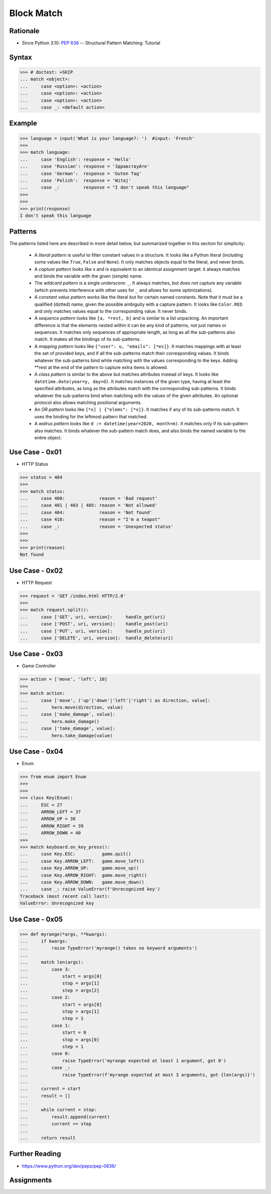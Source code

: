 Block Match
===========

.. testsetup::

    # Simulate user input (for test automation)
    from unittest.mock import MagicMock
    input = MagicMock(side_effect=['French'])

    def handle_get(uri): ...
    def handle_post(uri): ...
    def handle_put(uri): ...
    def handle_delete(uri): ...

    class Hero:
        def move(self, direction, value): ...
        def make_damage(): ...
        def take_damage(_): ...
    hero = Hero()

    class Game:
        def quit(): ...
        def move_left(): ...
        def move_up(): ...
        def move_right(): ...
        def move_down(): ...
    game = Game()

    class Keyboard:
        def on_key_press(self): ...
    keyboard = Keyboard()


Rationale
---------
* Since Python 3.10: :pep:`636` -- Structural Pattern Matching: Tutorial


Syntax
------
>>> # doctest: +SKIP
... match <object>:
...     case <option>: <action>
...     case <option>: <action>
...     case <option>: <action>
...     case _: <default action>


Example
-------
>>> language = input('What is your language?: ')  #input: 'French'
>>>
>>> match language:
...     case 'English': response = 'Hello'
...     case 'Russian': response = 'Здравствуйте'
...     case 'German':  response = 'Guten Tag'
...     case 'Polish':  response = 'Witaj'
...     case _:         response = "I don't speak this language"
>>>
>>>
>>> print(response)
I don't speak this language


Patterns
--------
The patterns listed here are described in more detail below, but summarized together in this section for simplicity:

    * A `literal pattern` is useful to filter constant values in a
      structure. It looks like a Python literal (including some values like
      ``True``, ``False`` and ``None``). It only matches objects equal to
      the literal, and never binds.

    * A `capture pattern` looks like x and is equivalent to an identical
      assignment target: it always matches and binds the variable with the
      given (simple) name.

    * The `wildcard pattern` is a single underscore: ``_``.  It always
      matches, but does not capture any variable (which prevents
      interference with other uses for ``_`` and allows for some
      optimizations).

    * A `constant value pattern` works like the literal but for certain named
      constants. Note that it must be a qualified (dotted) name, given the
      possible ambiguity with a capture pattern. It looks like ``Color.RED``
      and only matches values equal to the corresponding value. It never
      binds.

    * A `sequence pattern` looks like ``[a, *rest, b]`` and is similar to a
      list unpacking. An important difference is that the elements nested
      within it can be any kind of patterns, not just names or sequences. It
      matches only sequences of appropriate length, as long as all the
      sub-patterns also match. It makes all the bindings of its sub-patterns.

    * A `mapping pattern` looks like ``{"user": u, "emails": [*es]}``. It
      matches mappings with at least the set of provided keys, and if all the
      sub-patterns match their corresponding values. It binds whatever the
      sub-patterns bind while matching with the values corresponding to the
      keys. Adding **rest at the end of the pattern to capture extra items
      is allowed.

    * A `class pattern` is similar to the above but matches attributes
      instead of keys. It looks like ``datetime.date(year=y, day=d)``. It
      matches instances of the given type, having at least the specified
      attributes, as long as the attributes match with the corresponding
      sub-patterns. It binds whatever the sub-patterns bind when matching
      with the values of the given attributes. An optional protocol also
      allows matching positional arguments.

    * An `OR pattern` looks like ``[*x] | {"elems": [*x]}``. It matches if
      any of its sub-patterns match. It uses the binding for the leftmost
      pattern that matched.

    * A `walrus pattern` looks like ``d := datetime(year=2020, month=m)``. It
      matches only if its sub-pattern also matches. It binds whatever the
      sub-pattern match does, and also binds the named variable to the entire
      object.


Use Case - 0x01
---------------
* HTTP Status

>>> status = 404
>>>
>>> match status:
...     case 400:             reason = 'Bad request'
...     case 401 | 403 | 405: reason = 'Not allowed'
...     case 404:             reason = 'Not found'
...     case 418:             reason = "I'm a teapot"
...     case _:               reason = 'Unexpected status'
>>>
>>>
>>> print(reason)
Not found


Use Case - 0x02
---------------
* HTTP Request

>>> request = 'GET /index.html HTTP/2.0'
>>>
>>> match request.split():
...     case ['GET', uri, version]:     handle_get(uri)
...     case ['POST', uri, version]:    handle_post(uri)
...     case ['PUT', uri, version]:     handle_put(uri)
...     case ['DELETE', uri, version]:  handle_delete(uri)


Use Case - 0x03
---------------
* Game Controller

>>> action = ['move', 'left', 10]
>>>
>>> match action:
...     case ['move', ('up'|'down'|'left'|'right') as direction, value]:
...         hero.move(direction, value)
...     case ['make_damage', value]:
...         hero.make_damage()
...     case ['take_damage', value]:
...         hero.take_damage(value)


Use Case - 0x04
---------------
* Enum

>>> from enum import Enum
>>>
>>>
>>> class Key(Enum):
...     ESC = 27
...     ARROW_LEFT = 37
...     ARROW_UP = 38
...     ARROW_RIGHT = 39
...     ARROW_DOWN = 40
>>>
>>> match keyboard.on_key_press():
...     case Key.ESC:          game.quit()
...     case Key.ARROW_LEFT:   game.move_left()
...     case Key.ARROW_UP:     game.move_up()
...     case Key.ARROW_RIGHT:  game.move_right()
...     case Key.ARROW_DOWN:   game.move_down()
...     case _: raise ValueError(f'Unrecognized key')
Traceback (most recent call last):
ValueError: Unrecognized key


Use Case - 0x05
---------------
>>> def myrange(*args, **kwargs):
...     if kwargs:
...         raise TypeError('myrange() takes no keyword arguments')
...
...     match len(args):
...         case 3:
...             start = args[0]
...             stop = args[1]
...             step = args[2]
...         case 2:
...             start = args[0]
...             stop = args[1]
...             step = 1
...         case 1:
...             start = 0
...             stop = args[0]
...             step = 1
...         case 0:
...             raise TypeError('myrange expected at least 1 argument, got 0')
...         case _:
...             raise TypeError(f'myrange expected at most 3 arguments, got {len(args)}')
...
...     current = start
...     result = []
...
...     while current < stop:
...         result.append(current)
...         current += step
...
...     return result


Further Reading
---------------
* https://www.python.org/dev/peps/pep-0636/


Assignments
-----------
.. todo:: Create assignments
